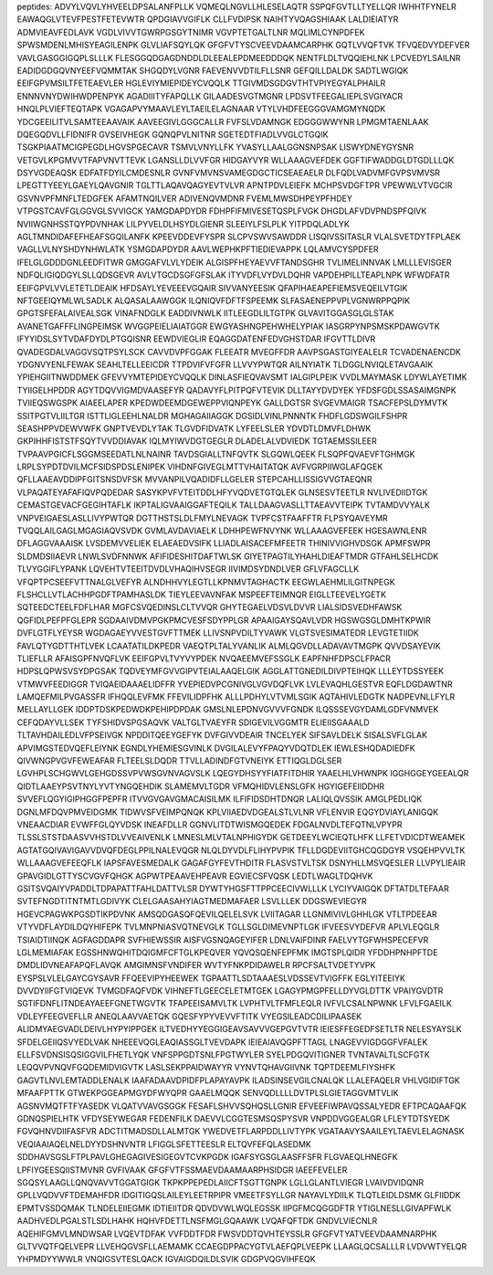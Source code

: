 peptides:
ADVYLVQVLYHVEELDPSALANFPLLK
VQMEQLNGVLLHLESELAQTR
SSPQFGVTLLTYELLQR
IWHHTFYNELR
EAWAQGLVTEVFPESTFETEVWTR
QPDGIAVVGIFLK
CLLFVDIPSK
NAIHTYVQAGSHIAAK
LALDIEIATYR
ADMVIEAVFEDLAVK
VGDLVIVVTGWRPGSGYTNIMR
VGVPTETGALTLNR
MQLIMLCYNPDFEK
SPWSMDENLMHISYEAGILENPK
GLVLIAFSQYLQK
GFGFVTYSCVEEVDAAMCARPHK
GQTLVVQFTVK
TFVQEDVYDEFVER
VAVLGASGGIGQPLSLLLK
FLESGGQDGAGDNDDLDLEEALEPDMEEDDDQK
NENTFLDLTVQQIEHLNK
LPCVEDYLSAILNR
EADIDGDGQVNYEEFVQMMTAK
SHGQDYLVGNR
FAEVENVVDTILFLLSNR
GEFQILLDALDK
SADTLWGIQK
EEIFGPVMSILTFETEAEVLER
HGLEVIYMIEPIDEYCVQQLK
TTGIVMDSGDGVTHTVPIYEGYALPHAILR
ENNNVNYDWIHWDPENPYK
AGADIIITYFAPQLLK
GILAADESVGTMGNR
LPDSVTFEEGALIEPLSVGIYACR
HNQLPLVIEFTEQTAPK
VGAGAPVYMAAVLEYLTAEILELAGNAAR
VTYLVHDFEEGGGVAMGMYNQDK
YDCGEEILITVLSAMTEEAAVAIK
AAVEEGIVLGGGCALLR
FVFSLVDAMNGK
EDGGGWWYNR
LPMGMTAENLAAK
DQEGQDVLLFIDNIFR
GVSEIVHEGK
GQNQPVLNITNR
SGETEDTFIADLVVGLCTGQIK
TSGKPIAATMCIGPEGDLHGVSPGECAVR
TSMVLVNYLLFK
YVASYLLAALGGNSNPSAK
LISWYDNEYGYSNR
VETGVLKPGMVVTFAPVNVTTEVK
LGANSLLDLVVFGR
HIDGAYVYR
WLLAAAGVEFDEK
GGFTIFWADDGLDTGDLLLQK
DSYVGDEAQSK
EDFATFDYILCMDESNLR
GVNFVMVNSVAMEGDGCTICSEAEAELR
DLFQDLVADVMFGVPSVMVSR
LPEGTTYEEYLGAEYLQAVGNIR
TGLTTLAQAVQAGYEVTVLVR
APNTPDVLEIEFK
MCHPSVDGFTPR
VPEWWLVTVGCIR
GSVNVPFMNFLTEDGFEK
AFAMTNQILVER
ADIVENQVMDNR
FVEMLMWSDHPEYPFHDEY
VTPGSTCAVFGLGGVGLSVVIGCK
YAMGDAPDYDR
FDHPFIFMIVESETQSPLFVGK
DHGDLAFVDVPNDSPFQIVK
NVIIWGNHSSTQYPDVNHAK
LILPYVELDLHSYDLGIENR
SLEEIYLFSLPLK
YITPDQLADLYK
AGLTMNDIDAFEFHEAFSGQILANFK
KPEEVDDEVFYSPR
SLCPVSWVSAWDDR
LISQIVSSITASLR
VLALSVETDYTFPLAEK
VAGLLVLNYSHDYNHWLATK
YSMGDAPDYDR
AAVLWEPHKPFTIEDIEVAPPK
LQLAMVCYSPDFER
IFELGLGDDDGNLEEDFITWR
GMGGAFVLVLYDEIK
ALGISPFHEYAEVVFTANDSGHR
TVLIMELINNVAK
LMLLLEVISGER
NDFQLIGIQDGYLSLLQDSGEVR
AVLVTGCDSGFGFSLAK
ITYVDFLVYDVLDQHR
VAPDEHPILLTEAPLNPK
WFWDFATR
EEIFGPVLVVLETETLDEAIK
HFDSAYLYEVEEEVGQAIR
SIVVANYEESIK
QFAPIHAEAPEFIEMSVEQEILVTGIK
NFTGEEIQYMLWLSADLK
ALQASALAAWGGK
ILQNIQVFDFTFSPEEMK
SLFASAENEPPVPLVGNWRPPQPIK
GPGTSFEFALAIVEALSGK
VINAFNDGLK
EADDIVNWLK
IITLEEGDLILTGTPK
GLVAVITGGASGLGLSTAK
AVANETGAFFFLINGPEIMSK
WVGGPEIELIAIATGGR
EWGYASHNGPEHWHELYPIAK
IASGRPYNPSMSKPDAWGVTK
IFYYIDSLSYTVDAFDYDLPTGQISNR
EEWDVIEGLIR
EQAGGDATENFEDVGHSTDAR
IFGVTTLDIVR
QVADEGDALVAGGVSQTPSYLSCK
CAVVDVPFGGAK
FLEEATR
MVEGFFDR
AAVPSGASTGIYEALELR
TCVADENAENCDK
YDGNVYENLFEWAK
SEAHLTELLEEICDR
TTPDVIFVFGFR
LLVVYPWTQR
AILNYIATK
TLDGGLNVIQLETAVGAAIK
YPIEHGIITNWDDMEK
GFEVVYMTEPIDEYCVQQLK
DINLASFIEQVAVSMT
IALGIPLPEIK
VVDLMAYMASK
LDYWLAYETIMK
TYIIGELHPDDR
AGYTDQVVIGMDVAASEFYR
QADAVYFLPITPQFVTEVIK
DLLTAYYDVDYEK
YFDSFGDLSSASAIMGNPK
TVIIEQSWGSPK
AIAEELAPER
KPEDWDEEMDGEWEPPVIQNPEYK
GALLDGTSR
SVGEVMAIGR
TSACFEPSLDYMVTK
SSITPGTVLIILTGR
ISTTLIGLEEHLNALDR
MGHAGAIIAGGK
DGSIDLVINLPNNNTK
FHDFLGDSWGILFSHPR
SEASHPPVDEWVWFK
GNPTVEVDLYTAK
TLGVDFIDVATK
LYFEELSLER
YDVDTLDMVFLDHWK
GKPIHHFISTSTFSQYTVVDDIAVAK
IQLMYIWVDGTGEGLR
DLADELALVDVIEDK
TGTAEMSSILEER
TVPAAVPGICFLSGGMSEEDATLNLNAINR
TAVDSGIALLTNFQVTK
SLGQWLQEEK
FLSQPFQVAEVFTGHMGK
LRPLSYPDTDVILMCFSIDSPDSLENIPEK
VIHDNFGIVEGLMTTVHAITATQK
AVFVGRPIIWGLAFQGEK
QFLLAAEAVDDIPFGITSNSDVFSK
MVVANPILVQADIDFLLGELER
STEPCAHLLISSIGVVGTAEQNR
VLPAQATEYAFAFIQVPQDEDAR
SASYKPVFVTEITDDLHFYVQDVETGTQLEK
GLNSESVTEETLR
NVLIVEDIIDTGK
CEMASTGEVACFGEGIHTAFLK
IKPTALIGVAAIGGAFTEQILK
TALLDAAGVASLLTTAEAVVTEIPK
TVTAMDVVYALK
VNPVEIGAESLASLLIVYPWTQR
DGTTHSTSLDLFMYLNEVAGK
TVPFCSTFAAFFTR
FLPSYQAVEYMR
TVQQLAILGAGLMGAGIAQVSVDK
GVMLAVDAVIAELK
LDHHPEWFNVYNK
WLLAAAGVEFEEK
HGESAWNLENR
DFLAGGVAAAISK
LVSDEMVVELIEK
ELAEAEDVSIFK
LLIADLAISACEFMFEETR
THINIVVIGHVDSGK
APMFSWPR
SLDMDSIIAEVR
LNWLSVDFNNWK
AFIFIDESHITDAFTWLSK
GIYETPAGTILYHAHLDIEAFTMDR
GTFAHLSELHCDK
TLVYGGIFLYPANK
LQVEHTVTEEITDVDLVHAQIHVSEGR
IIVIMDSYDNDLVER
GFLVFAGCLLK
VFQPTPCSEEFVTTNALGLVEFYR
ALNDHHVYLEGTLLKPNMVTAGHACTK
EEGWLAEHMLILGITNPEGK
FLSHCLLVTLACHHPGDFTPAMHASLDK
TIEYLEEVAVNFAK
MSPEEFTEIMNQR
EIGLLTEEVELYGETK
SQTEEDCTEELFDFLHAR
MGFCSVQEDINSLCLTVVQR
GHYTEGAELVDSVLDVVR
LIALSIDSVEDHFAWSK
QGFIDLPEFPFGLEPR
SGDAAIVDMVPGKPMCVESFSDYPPLGR
APAAIGAYSQAVLVDR
HGSWGSGLDMHTKPWIR
DVFLGTFLYEYSR
WGDAGAEYVVESTGVFTTMEK
LLIVSNPVDILTYVAWK
VLGTSVESIMATEDR
LEVGTETIIDK
FAVLQTYGDTTHTLVEK
LCAATATILDKPEDR
VAEQTPLTALYVANLIK
ALMLQGVDLLADAVAVTMGPK
QVVDSAYEVIK
TLIEFLLR
AFAISGPFNVQFLVK
EEIFGPVLTVYVYPDEK
NVQAEEMVEFSSGLK
EAPFNHFDPSCLFPACR
HDPSLQPWSVSYDPGSAK
TQDVEYMFGVVGIPVTEIALAAQELGIK
AGGLATTGNEDILDIVPTEIHQK
LLLEYTDSSYEEK
VTMWVFEEDIGGR
TVIQAEIDAAAELIDFFR
YVEPIEDVPCGNIVGLVGVDQFLVK
LVLEVAQHLGESTVR
EQFLDGDAWTNR
LAMQEFMILPVGASSFR
IFHQQLEVFMK
FFEVILIDPFHK
ALLLPDHYLVTVMLSGIK
AQTAHIVLEDGTK
NADPEVNLLFYLR
MELLAYLLGEK
IDDPTDSKPEDWDKPEHIPDPDAK
GMSLNLEPDNVGVVVFGNDK
ILQSSSEVGYDAMLGDFVNMVEK
CEFQDAYVLLSEK
TYFSHIDVSPGSAQVK
VALTGLTVAEYFR
SDIGEVILVGGMTR
ELIEIISGAAALD
TLTAVHDAILEDLVFPSEIVGK
NPDDITQEEYGEFYK
DVFGIVVDEAIR
TNCELYEK
SIFSAVLDELK
SISALSVFLGLAK
APVIMGSTEDVQEFLEIYNK
EGNDLYHEMIESGVINLK
DVGILALEVYFPAQYVDQTDLEK
IEWLESHQDADIEDFK
QIVWNGPVGVFEWEAFAR
FLTEELSLDQDR
TTVLLADINDFGTVNEIYK
ETTIQGLDGLSER
LGVHPLSCHGWVLGEHGDSSVPVWSGVNVAGVSLK
LQEGYDHSYYFIATFITDHIR
YAAELHLVHWNPK
IGGHGGEYGEEALQR
QIDTLAAEYPSVTNYLYVTYNGQEHDIK
SLAMEMVLTGDR
VFMQHIDVLENSLGFK
HGYIGEFEIIDDHR
SVVEFLQGYIGIPHGGFPEPFR
ITVVGVGAVGMACAISILMK
ILFIFIDSDHTDNQR
LALIQLQVSSIK
AMGLPEDLIQK
DGNLMFDQVPMVEIDGMK
TIDWVSFVEIMPQNQK
KPLVIIAEDVDGEALSTLVLNR
VFLENVIR
EQGYDVIAYLANIGQK
VNEAACDIAR
EVWFFGLQYVDSK
INEAFDLLR
GGNVLITDTWISMGQEDEK
FDGALNVDLTEFQTNLVPYPR
TLSSLSTSTDAASVVHSTDLVVEAIVENLK
LMNESLMLVTALNPHIGYDK
GETDEEYLWCIEQTLHFK
LLFETVDICDTWEAMEK
AGTATGQIVAVIGAVVDVQFDEGLPPILNALEVQGR
NLQLDYVDLFLIHYPVPIK
TFLLDGDEVIITGHCQGDGYR
VSQEHPVVLTK
WLLAAAGVEFEEQFLK
IAPSFAVESMEDALK
GAGAFGYFEVTHDITR
FLASVSTVLTSK
DSNYHLLMSVQESLER
LLVPYLIEAIR
GPAVGIDLGTTYSCVGVFQHGK
AGPWTPEAAVEHPEAVR
EGVIECSFVQSK
LEDTLWAGLTDQHVK
GSITSVQAIYVPADDLTDPAPATTFAHLDATTVLSR
DYWTYHGSFTTPPCEECIVWLLLK
LYCIYVAIGQK
DFTATDLTEFAAR
SVTEFNGDTITNTMTLGDIVYK
CLELGAASAHYIAGTMEDMAFAER
LSVLLLEK
DDGSWEVIEGYR
HGEVCPAGWKPGSDTIKPDVNK
AMSQDGASQFQEVILQELELSVK
LVIITAGAR
LLGNMIVIVLGHHLGK
VTLTPDEEAR
VTYVDFLAYDILDQYHIFEPK
TVLMNPNIASVQTNEVGLK
TGLLSGLDIMEVNPTLGK
IFVEESVYDEFVR
APLVLEQGLR
TSIAIDTIINQK
AGFAGDDAPR
SVFHIEWSSIR
AISFVGSNQAGEYIFER
LDNLVAIFDINR
FAELVYTGFWHSPECEFVR
LGLMEMIAFAK
EGSSHNWQHITDQIGMFCFTGLKPEQVER
YQVQSQENFEPFMK
IMGTSPLQIDR
YFDDHPNHPFTDE
DMDLIDVNEAFAPQFLAVQK
AMGIMNSFVNDIFER
WVTYFNKPDIDAWELR
RPCFSALTVDETYVPK
EYSPSLVLELGAYCGYSAVR
FFQEEVIPYHEEWEK
TGPAATTLSDTAAAESLVDSSEVTVIGFFK
EGLYITEEIYK
DVVDYIIFGTVIQEVK
TVMGDFAQFVDK
VIHNEFTLGEECELETMTGEK
LGAGYPMGPFELLDYVGLDTTK
VPAIYGVDTR
SGTIFDNFLITNDEAYAEEFGNETWGVTK
TFAPEEISAMVLTK
LVPHTVLTFMFLEQLR
IVFVLCSALNPWNK
LFVLFGAEILK
VDLEYFEEGVEFLLR
ANEQLAAVVAETQK
GQESFYPYVEVVFTITK
VYEGSILEADCDILIPAASEK
ALIDMYAEGVADLDEIVLHYPYIPPGEK
ILTVEDHYYEGGIGEAVSAVVVGEPGVTVTR
IEIESFFEGEDFSETLTR
NELESYAYSLK
SFDELGEIIQSVYEDLVAK
NHEEEVQGLEAQIASSGLTVEVDAPK
IEIEAIAVQGPFTTAGL
LNAGEVVIGDGGFVFALEK
ELLFSVDNSISQSIGGVILFHETLYQK
VNFSPPGDTSNLFPGTWYLER
SYELPDGQVITIGNER
TVNTAVALTLSCFGTK
LEQQVPVNQVFGQDEMIDVIGVTK
LASLSEKPPAIDWAYYR
VYNVTQHAVGIIVNK
TQPTDEEMLFIYSHFK
GAGVTLNVLEMTADDLENALK
IAAFADAAVDPIDFPLAPAYAVPK
ILADSINSEVGILCNALQK
LLALEFAQELR
VHLVGIDIFTGK
MFAAFPTTK
GTWEKPGGEAPMGYDFWYQPR
GAAELMQQK
SENVQDLLLLDVTPLSLGIETAGGVMTVLIK
AGSNVMQTFTFYASEDK
VLQATVVAVGSGGK
FESAFLSHVVSQHQSLLGNIR
EFVEEFIWPAVQSSALYEDR
EFTPCAQAAFQK
GDNQSPIELHTK
VFDYSEYWEGAR
FEDENFILK
DAEVVLCGGTESMSQSPYSVR
VNPDDVGGEALGR
LFLEYTDTSYEDK
FGVQHNVDIIFASFVR
ADCTITMADSDLLALMTGK
YWEDVETFLARPDDLLIVTYPK
VGATAAVYSAAILEYLTAEVLELAGNASK
VEQIAAIAQELNELDYYDSHNVNTR
LFIGGLSFETTEESLR
ELTQVFEFQLASEDMK
SDDHAVSGSLFTPLPAVLGHEGAGIVESIGEGVTCVKPGDK
IGAFSYGSGLAASFFSFR
FLGVAEQLHNEGFK
LPFIYGEESQIISTMVNR
GVFIVAAK
GFGFVTFSSMAEVDAAMAARPHSIDGR
IAEEFEVELER
SGQSYLAAGLLQNQVAVVTGGATGIGK
TKPKPPEPEDLAIICFTSGTTGNPK
LGLLGLANTLVIEGR
LVAIVDVIDQNR
GPLLVQDVVFTDEMAHFDR
IDGITIGQSLAILEYLEETRPIPR
VMEETFSYLLGR
NAYAVLYDIILK
TLQTLEIDLDSMK
GLFIIDDK
EPMTVSSDQMAK
TLNDELEIIEGMK
IDTIEIITDR
QDVDVWLWQLEGSSK
IIPGFMCQGGDFTR
YTIGLNESLLGIVAPFWLK
AADHVEDLPGALSTLSDLHAHK
HQHVFDETTLNSFMGLGQAAWK
LVQAFQFTDK
GNDVLVIECNLR
AQEHIFGMVLMNDWSAR
LVQEVTDFAK
VVFDDTFDR
FWSVDDTQVHTEYSSLR
GFGFVTYATVEEVDAAMNARPHK
GLTVVQTFQELVEPR
LLVEHQGVSFLLAEMAMK
CCAEGDPPACYGTVLAEFQPLVEEPK
LLAAGLQCSALLLR
LVDVWTYELQR
YHPMDYYWWLR
VNQIGSVTESLQACK
IGVAIGDQILDLSVIK
GDGPVQGVIHFEQK
